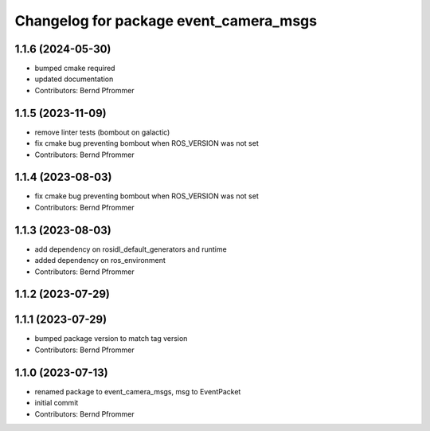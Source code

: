 ^^^^^^^^^^^^^^^^^^^^^^^^^^^^^^^^^^^^^^^
Changelog for package event_camera_msgs
^^^^^^^^^^^^^^^^^^^^^^^^^^^^^^^^^^^^^^^

1.1.6 (2024-05-30)
------------------
* bumped cmake required
* updated documentation
* Contributors: Bernd Pfrommer

1.1.5 (2023-11-09)
------------------
* remove linter tests (bombout on galactic)
* fix cmake bug preventing bombout when ROS_VERSION was not set
* Contributors: Bernd Pfrommer

1.1.4 (2023-08-03)
------------------
* fix cmake bug preventing bombout when ROS_VERSION was not set
* Contributors: Bernd Pfrommer

1.1.3 (2023-08-03)
------------------
* add dependency on rosidl_default_generators and runtime
* added dependency on ros_environment
* Contributors: Bernd Pfrommer

1.1.2 (2023-07-29)
------------------

1.1.1 (2023-07-29)
------------------
* bumped package version to match tag version
* Contributors: Bernd Pfrommer

1.1.0 (2023-07-13)
------------------
* renamed package to event_camera_msgs, msg to EventPacket
* initial commit
* Contributors: Bernd Pfrommer
